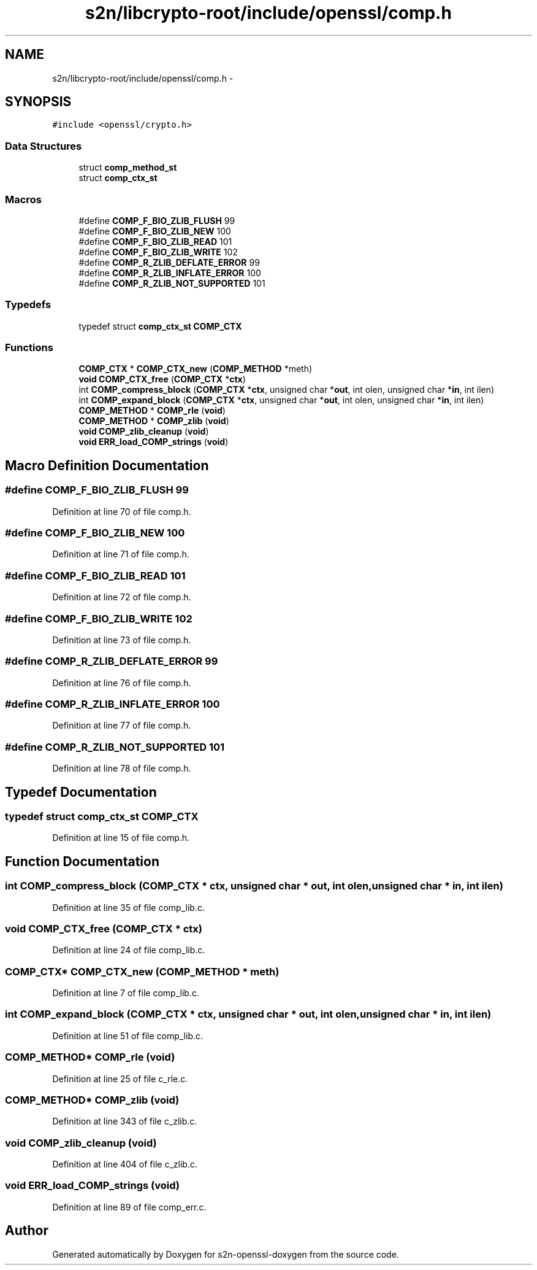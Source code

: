 .TH "s2n/libcrypto-root/include/openssl/comp.h" 3 "Thu Jun 30 2016" "s2n-openssl-doxygen" \" -*- nroff -*-
.ad l
.nh
.SH NAME
s2n/libcrypto-root/include/openssl/comp.h \- 
.SH SYNOPSIS
.br
.PP
\fC#include <openssl/crypto\&.h>\fP
.br

.SS "Data Structures"

.in +1c
.ti -1c
.RI "struct \fBcomp_method_st\fP"
.br
.ti -1c
.RI "struct \fBcomp_ctx_st\fP"
.br
.in -1c
.SS "Macros"

.in +1c
.ti -1c
.RI "#define \fBCOMP_F_BIO_ZLIB_FLUSH\fP   99"
.br
.ti -1c
.RI "#define \fBCOMP_F_BIO_ZLIB_NEW\fP   100"
.br
.ti -1c
.RI "#define \fBCOMP_F_BIO_ZLIB_READ\fP   101"
.br
.ti -1c
.RI "#define \fBCOMP_F_BIO_ZLIB_WRITE\fP   102"
.br
.ti -1c
.RI "#define \fBCOMP_R_ZLIB_DEFLATE_ERROR\fP   99"
.br
.ti -1c
.RI "#define \fBCOMP_R_ZLIB_INFLATE_ERROR\fP   100"
.br
.ti -1c
.RI "#define \fBCOMP_R_ZLIB_NOT_SUPPORTED\fP   101"
.br
.in -1c
.SS "Typedefs"

.in +1c
.ti -1c
.RI "typedef struct \fBcomp_ctx_st\fP \fBCOMP_CTX\fP"
.br
.in -1c
.SS "Functions"

.in +1c
.ti -1c
.RI "\fBCOMP_CTX\fP * \fBCOMP_CTX_new\fP (\fBCOMP_METHOD\fP *meth)"
.br
.ti -1c
.RI "\fBvoid\fP \fBCOMP_CTX_free\fP (\fBCOMP_CTX\fP *\fBctx\fP)"
.br
.ti -1c
.RI "int \fBCOMP_compress_block\fP (\fBCOMP_CTX\fP *\fBctx\fP, unsigned char *\fBout\fP, int olen, unsigned char *\fBin\fP, int ilen)"
.br
.ti -1c
.RI "int \fBCOMP_expand_block\fP (\fBCOMP_CTX\fP *\fBctx\fP, unsigned char *\fBout\fP, int olen, unsigned char *\fBin\fP, int ilen)"
.br
.ti -1c
.RI "\fBCOMP_METHOD\fP * \fBCOMP_rle\fP (\fBvoid\fP)"
.br
.ti -1c
.RI "\fBCOMP_METHOD\fP * \fBCOMP_zlib\fP (\fBvoid\fP)"
.br
.ti -1c
.RI "\fBvoid\fP \fBCOMP_zlib_cleanup\fP (\fBvoid\fP)"
.br
.ti -1c
.RI "\fBvoid\fP \fBERR_load_COMP_strings\fP (\fBvoid\fP)"
.br
.in -1c
.SH "Macro Definition Documentation"
.PP 
.SS "#define COMP_F_BIO_ZLIB_FLUSH   99"

.PP
Definition at line 70 of file comp\&.h\&.
.SS "#define COMP_F_BIO_ZLIB_NEW   100"

.PP
Definition at line 71 of file comp\&.h\&.
.SS "#define COMP_F_BIO_ZLIB_READ   101"

.PP
Definition at line 72 of file comp\&.h\&.
.SS "#define COMP_F_BIO_ZLIB_WRITE   102"

.PP
Definition at line 73 of file comp\&.h\&.
.SS "#define COMP_R_ZLIB_DEFLATE_ERROR   99"

.PP
Definition at line 76 of file comp\&.h\&.
.SS "#define COMP_R_ZLIB_INFLATE_ERROR   100"

.PP
Definition at line 77 of file comp\&.h\&.
.SS "#define COMP_R_ZLIB_NOT_SUPPORTED   101"

.PP
Definition at line 78 of file comp\&.h\&.
.SH "Typedef Documentation"
.PP 
.SS "typedef struct \fBcomp_ctx_st\fP \fBCOMP_CTX\fP"

.PP
Definition at line 15 of file comp\&.h\&.
.SH "Function Documentation"
.PP 
.SS "int COMP_compress_block (\fBCOMP_CTX\fP * ctx, unsigned char * out, int olen, unsigned char * in, int ilen)"

.PP
Definition at line 35 of file comp_lib\&.c\&.
.SS "\fBvoid\fP COMP_CTX_free (\fBCOMP_CTX\fP * ctx)"

.PP
Definition at line 24 of file comp_lib\&.c\&.
.SS "\fBCOMP_CTX\fP* COMP_CTX_new (\fBCOMP_METHOD\fP * meth)"

.PP
Definition at line 7 of file comp_lib\&.c\&.
.SS "int COMP_expand_block (\fBCOMP_CTX\fP * ctx, unsigned char * out, int olen, unsigned char * in, int ilen)"

.PP
Definition at line 51 of file comp_lib\&.c\&.
.SS "\fBCOMP_METHOD\fP* COMP_rle (\fBvoid\fP)"

.PP
Definition at line 25 of file c_rle\&.c\&.
.SS "\fBCOMP_METHOD\fP* COMP_zlib (\fBvoid\fP)"

.PP
Definition at line 343 of file c_zlib\&.c\&.
.SS "\fBvoid\fP COMP_zlib_cleanup (\fBvoid\fP)"

.PP
Definition at line 404 of file c_zlib\&.c\&.
.SS "\fBvoid\fP ERR_load_COMP_strings (\fBvoid\fP)"

.PP
Definition at line 89 of file comp_err\&.c\&.
.SH "Author"
.PP 
Generated automatically by Doxygen for s2n-openssl-doxygen from the source code\&.
